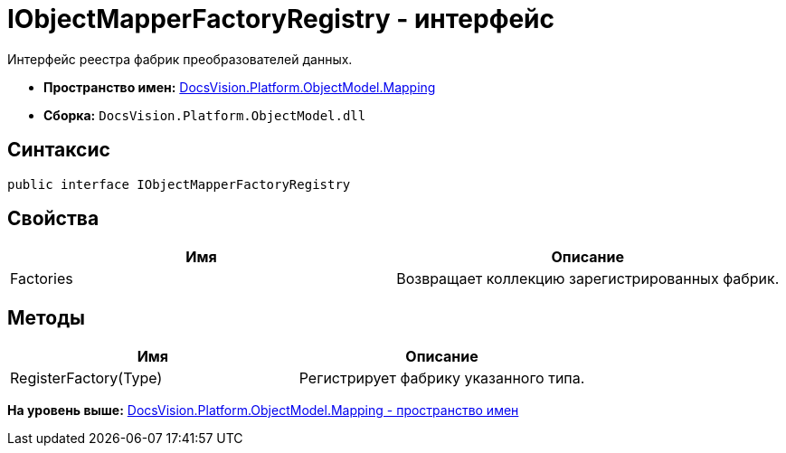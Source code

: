 = IObjectMapperFactoryRegistry - интерфейс

Интерфейс реестра фабрик преобразователей данных.

* [.keyword]*Пространство имен:* xref:Mapping_NS.adoc[DocsVision.Platform.ObjectModel.Mapping]
* [.keyword]*Сборка:* [.ph .filepath]`DocsVision.Platform.ObjectModel.dll`

== Синтаксис

[source,pre,codeblock,language-csharp]
----
public interface IObjectMapperFactoryRegistry
----

== Свойства

[cols=",",options="header",]
|===
|Имя |Описание
|Factories |Возвращает коллекцию зарегистрированных фабрик.
|===

== Методы

[cols=",",options="header",]
|===
|Имя |Описание
|RegisterFactory(Type) |Регистрирует фабрику указанного типа.
|===

*На уровень выше:* xref:../../../../../api/DocsVision/Platform/ObjectModel/Mapping/Mapping_NS.adoc[DocsVision.Platform.ObjectModel.Mapping - пространство имен]
